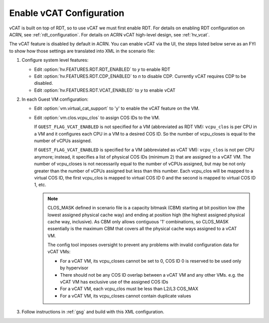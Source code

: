 .. _vcat_configuration:

Enable vCAT Configuration
#########################

vCAT is built on top of RDT, so to use vCAT we must first enable RDT.
For details on enabling RDT configuration on ACRN, see :ref:`rdt_configuration`.
For details on ACRN vCAT high-level design, see :ref:`hv_vcat`.

The vCAT feature is disabled by default in ACRN. You can enable vCAT via the UI,
the steps listed below serve as an FYI to show how those settings are translated
into XML in the scenario file:

#. Configure system level features:

   - Edit :option:`hv.FEATURES.RDT.RDT_ENABLED` to `y` to enable RDT

   - Edit :option:`hv.FEATURES.RDT.CDP_ENABLED` to `n` to disable CDP.
     Currently vCAT requires CDP to be disabled.

   - Edit :option:`hv.FEATURES.RDT.VCAT_ENABLED` to `y` to enable vCAT

     .. code-block:: xml
        :emphasize-lines: 3,4,5

        <FEATURES>
            <RDT>
                <RDT_ENABLED>y</RDT_ENABLED>
                <CDP_ENABLED>n</CDP_ENABLED>
                <VCAT_ENABLED>y</VCAT_ENABLED>
                <CLOS_MASK></CLOS_MASK>
            </RDT>
        </FEATURES>

#. In each Guest VM configuration:

   - Edit :option:`vm.virtual_cat_support` to 'y' to enable the vCAT feature on the VM.

   - Edit :option:`vm.clos.vcpu_clos` to assign COS IDs to the VM.

     If ``GUEST_FLAG_VCAT_ENABLED`` is not specified for a VM (abbreviated as RDT VM):
     ``vcpu_clos`` is per CPU in a VM and it configures each CPU in a VM to a desired COS ID.
     So the number of vcpu_closes is equal to the number of vCPUs assigned.

     If ``GUEST_FLAG_VCAT_ENABLED`` is specified for a VM (abbreviated as vCAT VM):
     ``vcpu_clos`` is not per CPU anymore; instead, it specifies a list of physical COS IDs (minimum 2)
     that are assigned to a vCAT VM. The number of vcpu_closes is not necessarily equal to
     the number of vCPUs assigned, but may be not only greater than the number of vCPUs assigned but
     less than this number. Each vcpu_clos will be mapped to a virtual COS ID, the first vcpu_clos
     is mapped to virtual COS ID 0 and the second is mapped to virtual COS ID 1, etc.

     .. code-block:: xml
        :emphasize-lines: 3,10,11,12,13

        <vm id="1">
          <guest_flags>
            <guest_flag>GUEST_FLAG_VCAT_ENABLED</guest_flag>
          </guest_flags>
          <cpu_affinity>
              <pcpu_id>1</pcpu_id>
              <pcpu_id>2</pcpu_id>
          </cpu_affinity>
          <clos>
            <vcpu_clos>2</vcpu_clos>
            <vcpu_clos>4</vcpu_clos>
            <vcpu_clos>5</vcpu_clos>
            <vcpu_clos>7</vcpu_clos>
          </clos>
        </vm>

     .. note::
        CLOS_MASK defined in scenario file is a capacity bitmask (CBM) starting
        at bit position low (the lowest assigned physical cache way) and ending at position
        high (the highest assigned physical cache way, inclusive). As CBM only allows
        contiguous '1' combinations, so CLOS_MASK essentially is the maximum CBM that covers
        all the physical cache ways assigned to a vCAT VM.

        The config tool imposes oversight to prevent any problems with invalid configuration data for vCAT VMs:

        * For a vCAT VM, its vcpu_closes cannot be set to 0, COS ID 0 is reserved to be used only by hypervisor

        * There should not be any COS ID overlap between a vCAT VM and any other VMs. e.g. the vCAT VM has exclusive use of the assigned COS IDs

        * For a vCAT VM, each vcpu_clos must be less than L2/L3 COS_MAX

        * For a vCAT VM, its vcpu_closes cannot contain duplicate values

#. Follow instructions in :ref:`gsg` and build with this XML configuration.
